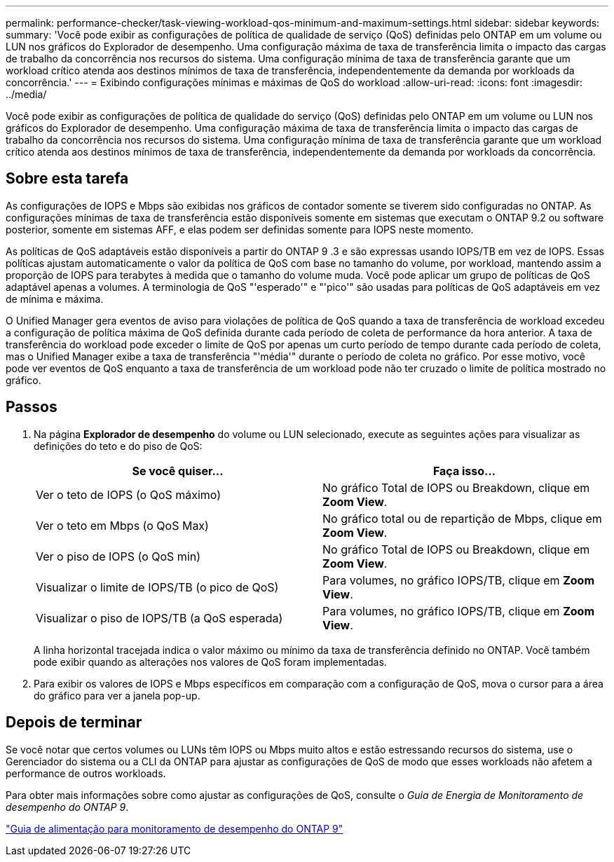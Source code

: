 ---
permalink: performance-checker/task-viewing-workload-qos-minimum-and-maximum-settings.html 
sidebar: sidebar 
keywords:  
summary: 'Você pode exibir as configurações de política de qualidade de serviço (QoS) definidas pelo ONTAP em um volume ou LUN nos gráficos do Explorador de desempenho. Uma configuração máxima de taxa de transferência limita o impacto das cargas de trabalho da concorrência nos recursos do sistema. Uma configuração mínima de taxa de transferência garante que um workload crítico atenda aos destinos mínimos de taxa de transferência, independentemente da demanda por workloads da concorrência.' 
---
= Exibindo configurações mínimas e máximas de QoS do workload
:allow-uri-read: 
:icons: font
:imagesdir: ../media/


[role="lead"]
Você pode exibir as configurações de política de qualidade do serviço (QoS) definidas pelo ONTAP em um volume ou LUN nos gráficos do Explorador de desempenho. Uma configuração máxima de taxa de transferência limita o impacto das cargas de trabalho da concorrência nos recursos do sistema. Uma configuração mínima de taxa de transferência garante que um workload crítico atenda aos destinos mínimos de taxa de transferência, independentemente da demanda por workloads da concorrência.



== Sobre esta tarefa

As configurações de IOPS e Mbps são exibidas nos gráficos de contador somente se tiverem sido configuradas no ONTAP. As configurações mínimas de taxa de transferência estão disponíveis somente em sistemas que executam o ONTAP 9.2 ou software posterior, somente em sistemas AFF, e elas podem ser definidas somente para IOPS neste momento.

As políticas de QoS adaptáveis estão disponíveis a partir do ONTAP 9 .3 e são expressas usando IOPS/TB em vez de IOPS. Essas políticas ajustam automaticamente o valor da política de QoS com base no tamanho do volume, por workload, mantendo assim a proporção de IOPS para terabytes à medida que o tamanho do volume muda. Você pode aplicar um grupo de políticas de QoS adaptável apenas a volumes. A terminologia de QoS "'esperado'" e "'pico'" são usadas para políticas de QoS adaptáveis em vez de mínima e máxima.

O Unified Manager gera eventos de aviso para violações de política de QoS quando a taxa de transferência de workload excedeu a configuração de política máxima de QoS definida durante cada período de coleta de performance da hora anterior. A taxa de transferência do workload pode exceder o limite de QoS por apenas um curto período de tempo durante cada período de coleta, mas o Unified Manager exibe a taxa de transferência "'média'" durante o período de coleta no gráfico. Por esse motivo, você pode ver eventos de QoS enquanto a taxa de transferência de um workload pode não ter cruzado o limite de política mostrado no gráfico.



== Passos

. Na página *Explorador de desempenho* do volume ou LUN selecionado, execute as seguintes ações para visualizar as definições do teto e do piso de QoS:
+
|===
| Se você quiser... | Faça isso... 


 a| 
Ver o teto de IOPS (o QoS máximo)
 a| 
No gráfico Total de IOPS ou Breakdown, clique em *Zoom View*.



 a| 
Ver o teto em Mbps (o QoS Max)
 a| 
No gráfico total ou de repartição de Mbps, clique em *Zoom View*.



 a| 
Ver o piso de IOPS (o QoS min)
 a| 
No gráfico Total de IOPS ou Breakdown, clique em *Zoom View*.



 a| 
Visualizar o limite de IOPS/TB (o pico de QoS)
 a| 
Para volumes, no gráfico IOPS/TB, clique em *Zoom View*.



 a| 
Visualizar o piso de IOPS/TB (a QoS esperada)
 a| 
Para volumes, no gráfico IOPS/TB, clique em *Zoom View*.

|===
+
A linha horizontal tracejada indica o valor máximo ou mínimo da taxa de transferência definido no ONTAP. Você também pode exibir quando as alterações nos valores de QoS foram implementadas.

. Para exibir os valores de IOPS e Mbps específicos em comparação com a configuração de QoS, mova o cursor para a área do gráfico para ver a janela pop-up.




== Depois de terminar

Se você notar que certos volumes ou LUNs têm IOPS ou Mbps muito altos e estão estressando recursos do sistema, use o Gerenciador do sistema ou a CLI da ONTAP para ajustar as configurações de QoS de modo que esses workloads não afetem a performance de outros workloads.

Para obter mais informações sobre como ajustar as configurações de QoS, consulte o _Guia de Energia de Monitoramento de desempenho do ONTAP 9_.

http://docs.netapp.com/ontap-9/topic/com.netapp.doc.pow-perf-mon/home.html["Guia de alimentação para monitoramento de desempenho do ONTAP 9"]
